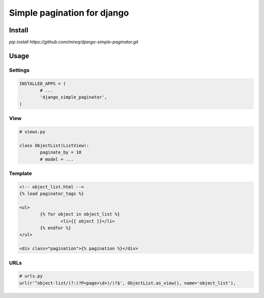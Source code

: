 ============================
Simple pagination for django
============================

Install
-------

`pip install https://github.com/mireq/django-simple-paginator.git`

Usage
-----

Settings
^^^^^^^^

.. code:: python

	INSTALLED_APPS = (
		# ...
		'django_simple_paginator',
	)

View
^^^^

.. code:: python

	# views.py

	class ObjectList(ListView):
		paginate_by = 10
		# model = ...

Template
^^^^^^^^

.. code:: html

	<!-- object_list.html -->
	{% load paginator_tags %}

	<ul>
		{% for object in object_list %}
			<li>{{ object }}</li>
		{% endfor %}
	</ul>

	<div class="pagination">{% pagination %}</div>

URLs
^^^^

.. code:: python

	# urls.py
	url(r'^object-list/(?:(?P<page>\d+)/)?$', ObjectList.as_view(), name='object_list'),
